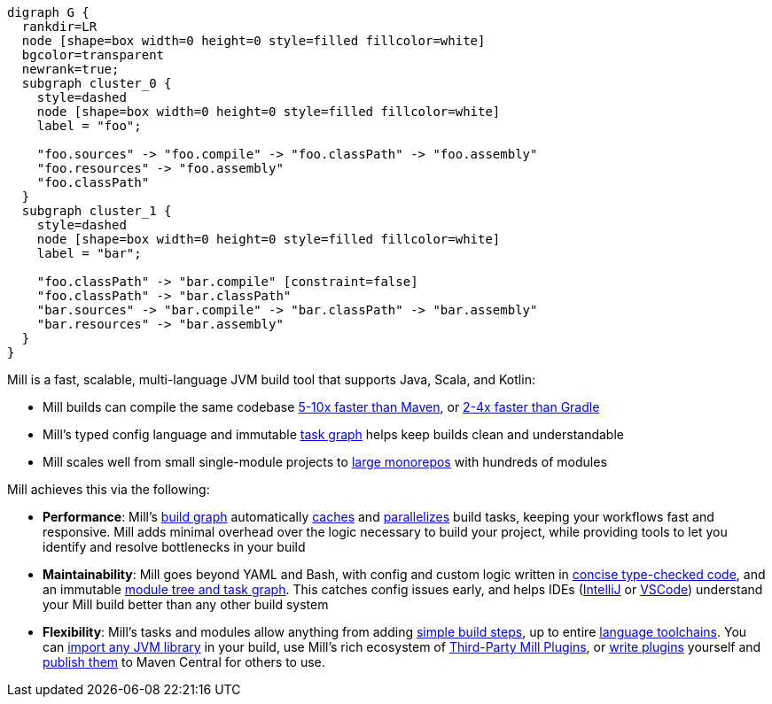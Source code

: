 ```graphviz
digraph G {
  rankdir=LR
  node [shape=box width=0 height=0 style=filled fillcolor=white]
  bgcolor=transparent
  newrank=true;
  subgraph cluster_0 {
    style=dashed
    node [shape=box width=0 height=0 style=filled fillcolor=white]
    label = "foo";

    "foo.sources" -> "foo.compile" -> "foo.classPath" -> "foo.assembly"
    "foo.resources" -> "foo.assembly"
    "foo.classPath"
  }
  subgraph cluster_1 {
    style=dashed
    node [shape=box width=0 height=0 style=filled fillcolor=white]
    label = "bar";

    "foo.classPath" -> "bar.compile" [constraint=false]
    "foo.classPath" -> "bar.classPath"
    "bar.sources" -> "bar.compile" -> "bar.classPath" -> "bar.assembly"
    "bar.resources" -> "bar.assembly"
  }
}
```

Mill is a fast, scalable, multi-language JVM build tool that supports
Java, Scala, and Kotlin:

* Mill builds can compile the same codebase xref:comparisons/maven.adoc[5-10x faster than Maven],
  or xref:comparisons/gradle.adoc[2-4x faster than Gradle]

* Mill's typed config language and immutable xref:depth/design-principles.adoc[task graph]
  helps keep builds clean and understandable

* Mill scales well from small single-module projects
  to xref:depth/large-builds.adoc[large monorepos] with hundreds of modules

Mill achieves this via the following:

* *Performance*: Mill's xref:fundamentals/tasks.adoc[build graph] automatically
  xref:depth/evaluation-model.adoc#_caching_at_each_layer_of_the_evaluation_model[caches]
  and xref:#_parallel_task_execution[parallelizes] build
  tasks, keeping your workflows fast and responsive. Mill adds minimal overhead over
  the logic necessary to build your project, while providing tools to let you identify
  and resolve bottlenecks in your build

* *Maintainability*: Mill goes beyond YAML and Bash, with config and custom logic written in
  xref:_custom_build_logic[concise type-checked code],
  and an immutable xref:depth/design-principles.adoc[module tree and task graph]. This
  catches config issues early, and helps IDEs
  (xref:{language-small}lib/installation-ide.adoc#_intellij[IntelliJ] or
  xref:{language-small}lib/installation-ide.adoc#_vscode[VSCode])
  understand your Mill build better than any other build system

* *Flexibility*: Mill's tasks and modules allow anything from adding
  xref:fundamentals/tasks.adoc#primitive-tasks[simple build steps], up to
  entire xref:extending/new-language.adoc[language toolchains].
  You can xref:extending/import-ivy-plugins.adoc[import any JVM library] in your build,
  use Mill's rich ecosystem of xref:extending/thirdparty-plugins.adoc[Third-Party Mill Plugins],
  or xref:extending/writing-plugins.adoc[write plugins] yourself and
  xref:extending/writing-plugins.adoc#_publishing[publish them] to Maven Central for others to use.
